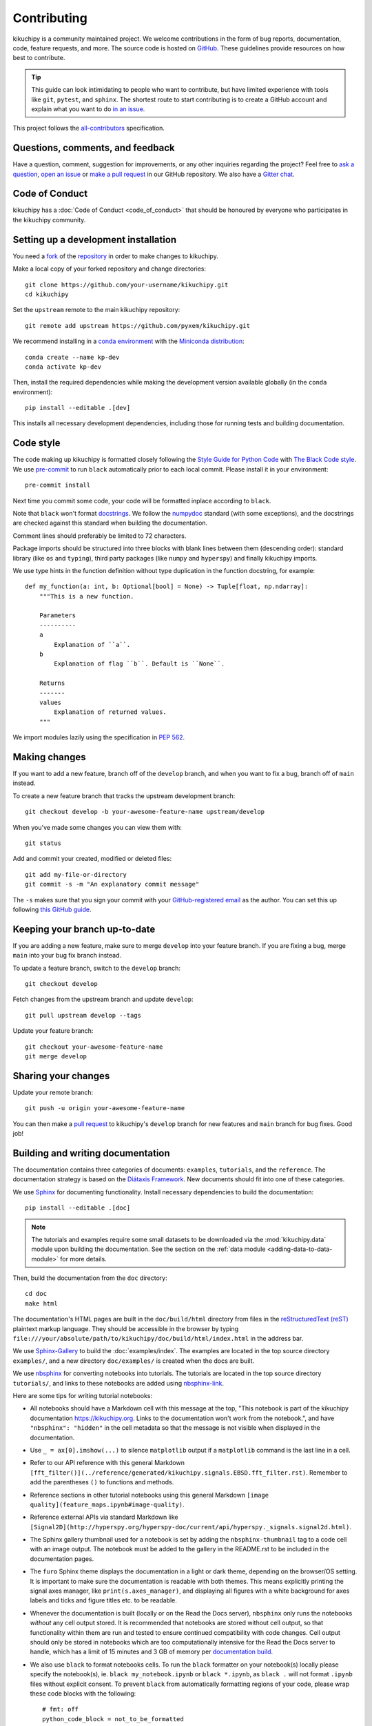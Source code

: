 ============
Contributing
============

kikuchipy is a community maintained project. We welcome contributions in the form of bug
reports, documentation, code, feature requests, and more. The source code is hosted on
`GitHub <https://github.com/pyxem/kikuchipy>`__. These guidelines provide resources on
how best to contribute.

.. tip::

    This guide can look intimidating to people who want to contribute, but have limited
    experience with tools like ``git``, ``pytest``, and ``sphinx``. The shortest route
    to start contributing is to create a GitHub account and explain what you want to do
    `in an issue <https://github.com/pyxem/kikuchipy/issues/new>`__.

This project follows the `all-contributors
<https://github.com/all-contributors/all-contributors>`__ specification.

Questions, comments, and feedback
=================================

Have a question, comment, suggestion for improvements, or any other inquiries
regarding the project? Feel free to `ask a question
<https://github.com/pyxem/kikuchipy/discussions>`__, `open an issue
<https://github.com/pyxem/kikuchipy/issues>`__ or `make a pull request
<https://github.com/pyxem/kikuchipy/pulls>`__ in our GitHub repository. We also have a
`Gitter chat <https://gitter.im/pyxem/kikuchipy>`__.

Code of Conduct
===============

kikuchipy has a :doc:`Code of Conduct <code_of_conduct>` that should be honoured by
everyone who participates in the kikuchipy community.

.. _setting-up-a-development-installation:

Setting up a development installation
=====================================

You need a `fork
<https://docs.github.com/en/get-started/quickstart/contributing-to-projects#about-forking>`__
of the `repository <https://github.com/pyxem/kikuchipy>`__ in order to make changes to
kikuchipy.

Make a local copy of your forked repository and change directories::

    git clone https://github.com/your-username/kikuchipy.git
    cd kikuchipy

Set the ``upstream`` remote to the main kikuchipy repository::

    git remote add upstream https://github.com/pyxem/kikuchipy.git

We recommend installing in a `conda environment
<https://conda.io/projects/conda/en/latest/user-guide/tasks/manage-environments.html>`__
with the `Miniconda distribution <https://docs.conda.io/en/latest/miniconda.html>`__::

    conda create --name kp-dev
    conda activate kp-dev

Then, install the required dependencies while making the development version available
globally (in the ``conda`` environment)::

    pip install --editable .[dev]

This installs all necessary development dependencies, including those for running tests
and building documentation.

Code style
==========

The code making up kikuchipy is formatted closely following the `Style Guide for Python
Code <https://peps.python.org/pep-0008/>`__ with `The Black Code style
<https://black.readthedocs.io/en/stable/the_black_code_style/current_style.html>`__. We
use `pre-commit <https://pre-commit.com>`__ to run ``black`` automatically prior to each
local commit. Please install it in your environment::

    pre-commit install

Next time you commit some code, your code will be formatted inplace according to
``black``.

Note that ``black`` won't format `docstrings
<https://peps.python.org/pep-0257/>`__. We follow the `numpydoc
<https://numpydoc.readthedocs.io/en/latest/format.html#docstring-standard>`__ standard
(with some exceptions), and the docstrings are checked against this standard when
building the documentation.

Comment lines should preferably be limited to 72 characters.

Package imports should be structured into three blocks with blank lines between them
(descending order): standard library (like ``os`` and ``typing``), third party packages
(like ``numpy`` and ``hyperspy``) and finally kikuchipy imports.

We use type hints in the function definition without type duplication in the function
docstring, for example::

    def my_function(a: int, b: Optional[bool] = None) -> Tuple[float, np.ndarray]:
        """This is a new function.

        Parameters
        ----------
        a
            Explanation of ``a``.
        b
            Explanation of flag ``b``. Default is ``None``.

        Returns
        -------
        values
            Explanation of returned values.
        """

We import modules lazily using the specification in `PEP 562
<https://peps.python.org/pep-0562/>`__.

Making changes
==============

If you want to add a new feature, branch off of the ``develop`` branch, and when you
want to fix a bug, branch off of ``main`` instead.

To create a new feature branch that tracks the upstream development branch::

    git checkout develop -b your-awesome-feature-name upstream/develop

When you've made some changes you can view them with::

    git status

Add and commit your created, modified or deleted files::

    git add my-file-or-directory
    git commit -s -m "An explanatory commit message"

The ``-s`` makes sure that you sign your commit with your `GitHub-registered email
<https://github.com/settings/emails>`__ as the author. You can set this up following
`this GitHub guide
<https://docs.github.com/en/account-and-profile/setting-up-and-managing-your-personal-account-on-github/managing-email-preferences/setting-your-commit-email-address>`__.

Keeping your branch up-to-date
==============================

If you are adding a new feature, make sure to merge ``develop`` into your feature
branch. If you are fixing a bug, merge ``main`` into your bug fix branch instead.

To update a feature branch, switch to the ``develop`` branch::

    git checkout develop

Fetch changes from the upstream branch and update ``develop``::

    git pull upstream develop --tags

Update your feature branch::

    git checkout your-awesome-feature-name
    git merge develop

Sharing your changes
====================

Update your remote branch::

    git push -u origin your-awesome-feature-name

You can then make a `pull request
<https://docs.github.com/en/get-started/quickstart/contributing-to-projects#making-a-pull-request>`__
to kikuchipy's ``develop`` branch for new features and ``main`` branch for bug fixes.
Good job!

Building and writing documentation
==================================

The documentation contains three categories of documents: ``examples``, ``tutorials``,
and the ``reference``. The documentation strategy is based on the
`Diátaxis Framework <https://diataxis.fr/>`__. New documents should fit into one of
these categories.

We use `Sphinx <https://www.sphinx-doc.org/en/master/>`__ for documenting functionality.
Install necessary dependencies to build the documentation::

    pip install --editable .[doc]

.. note::

    The tutorials and examples require some small datasets to be downloaded via the
    :mod:`kikuchipy.data` module upon building the documentation. See the section on the
    :ref:`data module <adding-data-to-data-module>` for more details.

Then, build the documentation from the ``doc`` directory::

    cd doc
    make html

The documentation's HTML pages are built in the ``doc/build/html`` directory from files
in the `reStructuredText (reST)
<https://www.sphinx-doc.org/en/master/usage/restructuredtext/basics.html>`__ plaintext
markup language. They should be accessible in the browser by typing
``file:///your/absolute/path/to/kikuchipy/doc/build/html/index.html`` in the address
bar.

We use `Sphinx-Gallery <https://sphinx-gallery.github.io/stable/index.html>`__ to build
the :doc:`examples/index`. The examples are located in the top source directory
``examples/``, and a new directory ``doc/examples/`` is created when the docs are built.

We use `nbsphinx <https://nbsphinx.readthedocs.io/en/latest/>`__ for converting
notebooks into tutorials. The tutorials are located in the top source directory
``tutorials/``, and links to these notebooks are added using
`nbsphinx-link <https://github.com/vidartf/nbsphinx-link>`__.

Here are some tips for writing tutorial notebooks:

- All notebooks should have a Markdown cell with this message at the top, "This
  notebook is part of the kikuchipy documentation https://kikuchipy.org. Links to the
  documentation won't work from the notebook.", and have ``"nbsphinx": "hidden"`` in the
  cell metadata so that the message is not visible when displayed in the documentation.
- Use ``_ = ax[0].imshow(...)`` to silence ``matplotlib`` output if a ``matplotlib``
  command is the last line in a cell.
- Refer to our API reference with this general Markdown
  ``[fft_filter()](../reference/generated/kikuchipy.signals.EBSD.fft_filter.rst)``.
  Remember to add the parentheses ``()`` to functions and methods.
- Reference sections in other tutorial notebooks using this general Markdown
  ``[image quality](feature_maps.ipynb#image-quality)``.
- Reference external APIs via standard Markdown like
  ``[Signal2D](http://hyperspy.org/hyperspy-doc/current/api/hyperspy._signals.signal2d.html)``.
- The Sphinx gallery thumbnail used for a notebook is set by adding the
  ``nbsphinx-thumbnail`` tag to a code cell with an image output. The notebook must be
  added to the gallery in the README.rst to be included in the documentation pages.
- The ``furo`` Sphinx theme displays the documentation in a light or dark theme,
  depending on the browser/OS setting. It is important to make sure the documentation is
  readable with both themes. This means explicitly printing the signal axes manager,
  like ``print(s.axes_manager)``, and displaying all figures with a white background for
  axes labels and ticks and figure titles etc. to be readable.
- Whenever the documentation is built (locally or on the Read the Docs server),
  ``nbsphinx`` only runs the notebooks *without* any cell output stored. It is
  recommended that notebooks are stored without cell output, so that functionality
  within them are run and tested to ensure continued compatibility with code changes.
  Cell output should only be stored in notebooks which are too computationally intensive
  for the Read the Docs server to handle, which has a limit of 15 minutes and 3 GB of
  memory per `documentation build
  <https://docs.readthedocs.io/en/stable/builds.html>`__.
- We also use ``black`` to format notebooks cells. To run the ``black`` formatter on
  your notebook(s) locally please specify the notebook(s), ie.
  ``black my_notebook.ipynb`` or ``black *.ipynb``, as ``black .`` will not format
  ``.ipynb`` files without explicit consent. To prevent ``black`` from automatically
  formatting regions of your code, please wrap these code blocks with the following::

      # fmt: off
      python_code_block = not_to_be_formatted
      # fmt: on

  Please see the `black documentation
  <https://black.readthedocs.io/en/stable/index.html>`__ for more details.
- Displaying interactive 3D plots with
  `PyVista <https://docs.pyvista.org/user-guide/jupyter/index.html>`__ requires a
  Jupyter backend, and we use `pythreejs
  <https://github.com/jupyter-widgets/pythreejs>`__. This can either be passed to the
  plotting function, or it can be set in a hidden (see point above) notebook cell at the
  top of the notebook via ``pyvista.set_jupyter_backend("pythreejs")``.

In general, we run all notebooks every time the documentation is built with Sphinx, to
ensure that all notebooks are compatible with the current API at all times. This is
important! For computationally expensive notebooks however, we store the cell outputs so
the documentation doesn't take too long to build, either by us locally or the Read The
Docs GitHub action. To check that the notebooks with stored cell outputs are compatible
with the current API, we run a scheduled GitHub Action every Monday morning which checks
that the notebooks run OK and that they produce the same output now as when they were
last executed. We use `nbval <https://nbval.readthedocs.io/en/latest/>`__ for this.

The tutorial notebooks can be run interactively in the browser with the help of Binder.
When creating a server from the kikuchipy source code, Binder installs the packages
listed in the environment.yml configuration file, which must include all doc
dependencies listed in setup.py necessary to run the notebooks.

Deprecations
============

We attempt to adhere to semantic versioning as best we can. This means that as little,
ideally no, functionality should break between minor releases. Deprecation warnings are
raised whenever possible and feasible for functions/methods/properties/arguments, so
that users get a heads-up one (minor) release before something is removed or changes,
with a possible alternative to be used.

The decorator should be placed right above the object signature to be deprecated::

    @deprecate(since=0.8, removal=0.9, alternative="bar")
    def foo(self, n):
        return n + 1

    @property
    @deprecate(since=0.9, removal=0.10, alternative="another", object_type="property")
    def this_property(self):
        return 2

Running and writing tests
=========================

All functionality in kikuchipy is tested via the `pytest <https://docs.pytest.org>`_
framework. The tests reside in a ``test`` directory within each module. Tests are short
methods that call functions in kikuchipy and compare resulting output values with known
answers. Install necessary dependencies to run the tests::

    pip install --editable .[tests]

Some useful `fixtures <https://docs.pytest.org/en/latest/explanation/fixtures.html>`_,
like a dummy scan and corresponding background pattern, are available in the
``conftest.py`` file.

.. note::

    Some :mod:`kikuchipy.data` module tests check that data not part of the package
    distribution can be downloaded from the `kikuchipy-data GitHub repository
    <https://github.com/pyxem/kikuchipy-data>`_, thus downloading some datasets of ~15
    MB to your local cache.

To run the tests::

    pytest --cov --pyargs kikuchipy

The ``--cov`` flag makes `coverage.py <https://coverage.readthedocs.io/en/latest/>`_
print a nice report in the terminal. For an even nicer presentation, you can use
``coverage.py`` directly::

    coverage html

Then, you can open the created ``htmlcov/index.html`` in the browser and inspect the
coverage in more detail.

To run only a specific test function or class, .e.g the ``TestEBSD`` class::

    pytest -k TestEBSD

This is useful when you only want to run a specific test and not the full test suite,
e.g. when you're creating or updating a test. But remember to run the full test suite
before pushing!

Docstring examples are tested `with pytest
<https://docs.pytest.org/en/stable/how-to/doctest.html>`_ as well. If you're in the top
directory you can run::

    pytest --doctest-modules --ignore-glob=kikuchipy/*/tests kikuchipy/*.py

Tips for writing tests of Numba decorated functions:

- A Numba decorated function ``numba_func()`` is only covered if it is called in the
  test as ``numba_func.py_func()``.
- Always test a Numba decorated function calling ``numba_func()`` directly, in addition
  to ``numba_func.py_func()``, because the machine code function might give different
  results on different OS with the same Python code. See `this issue
  <https://github.com/pyxem/kikuchipy/issues/496>`_ for a case where this happened.

.. _adding-data-to-data-module:

Adding data to the data module
==============================

Example datasets used in the documentation and tests are included in the
:mod:`kikuchipy.data` module via the `pooch <https://www.fatiando.org/pooch/latest/>`__
Python library. These are listed in a file registry (``kikuchipy.data._registry.py``)
with their file verification string (hash, SHA256, obtain with e.g.
``sha256sum <file>``) and location, the latter potentially not within the package but
from the `kikuchipy-data <https://github.com/pyxem/kikuchipy-data>`__ repository or
elsewhere, since some files are considered too large to include in the package.

If a required dataset isn't in the package, but is in the registry, it can be downloaded
from the repository when the user passes ``allow_download=True`` to e.g.
:func:`~kikuchipy.data.nickel_ebsd_large`. The dataset is then downloaded to a local
cache, in the location returned from ``pooch.os_cache("kikuchipy")``. The location can
be set with a global `KIKUCHIPY_DATA_DIR` variable locally, e.g. by setting
``export KIKUCHIPY_DATA_DIR=~/kikuchipy_data`` in ``~/.bashrc``. Pooch handles
downloading, caching, version control, file verification (against hash) etc. of files
not included in the package. If we have updated the file hash, pooch will re-download
it. If the file is available in the cache, it can be loaded as the other files in the
data module.

With every new version of kikuchipy, a new directory of datasets with the version name
is added to the cache directory. Any old directories are not deleted automatically, and
should then be deleted manually if desired.

Improving performance
=====================

When we write code, it's important that we (1) get the correct result, (2) don't fill up
memory, and (3) that the computation doesn't take too long. To keep memory in check, we
should use `Dask <https://docs.dask.org/en/latest/>`__ wherever possible. To speed up
computations, we should use `Numba <https://numba.pydata.org/numba-doc/dev/>`__ wherever
possible.

Continuous integration (CI)
===========================

We use `GitHub Actions <https://github.com/pyxem/kikuchipy/actions>`__ to ensure that
kikuchipy can be installed on Windows, macOS and Linux (Ubuntu). After a successful
installation of the package, the CI server runs the tests. After the tests return no
errors, code coverage is reported to `Coveralls
<https://coveralls.io/github/pyxem/kikuchipy?branch=develop>`__. Add ``"[skip ci]"``
to a commit message to skip this workflow on any commit to a pull request.
